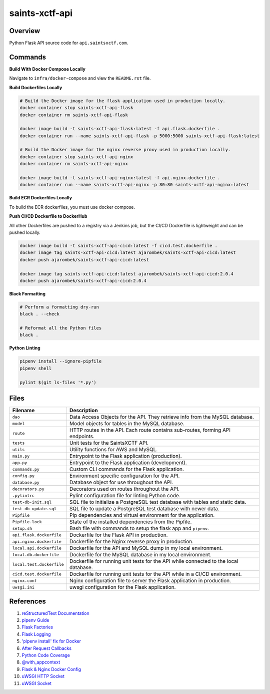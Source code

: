 saints-xctf-api
===============

Overview
--------

Python Flask API source code for ``api.saintsxctf.com``.

Commands
--------

**Build With Docker Compose Locally**

Navigate to ``infra/docker-compose`` and view the ``README.rst`` file.

**Build Dockerfiles Locally**

.. code-block:: bash

    # Build the Docker image for the flask application used in production locally.
    docker container stop saints-xctf-api-flask
    docker container rm saints-xctf-api-flask

    docker image build -t saints-xctf-api-flask:latest -f api.flask.dockerfile .
    docker container run --name saints-xctf-api-flask -p 5000:5000 saints-xctf-api-flask:latest

    # Build the Docker image for the nginx reverse proxy used in production locally.
    docker container stop saints-xctf-api-nginx
    docker container rm saints-xctf-api-nginx

    docker image build -t saints-xctf-api-nginx:latest -f api.nginx.dockerfile .
    docker container run --name saints-xctf-api-nginx -p 80:80 saints-xctf-api-nginx:latest

**Build ECR Dockerfiles Locally**

To build the ECR dockerfiles, you must use docker compose.

**Push CI/CD Dockerfile to DockerHub**

All other Dockerfiles are pushed to a registry via a Jenkins job, but the CI/CD Dockerfile is
lightweight and can be pushed locally.

.. code-block:: bash

    docker image build -t saints-xctf-api-cicd:latest -f cicd.test.dockerfile .
    docker image tag saints-xctf-api-cicd:latest ajarombek/saints-xctf-api-cicd:latest
    docker push ajarombek/saints-xctf-api-cicd:latest

    docker image tag saints-xctf-api-cicd:latest ajarombek/saints-xctf-api-cicd:2.0.4
    docker push ajarombek/saints-xctf-api-cicd:2.0.4

**Black Formatting**

.. code-block:: bash

    # Perform a formatting dry-run
    black . --check

    # Reformat all the Python files
    black .

**Python Linting**

.. code-block:: bash

    pipenv install --ignore-pipfile
    pipenv shell

    pylint $(git ls-files '*.py')

Files
-----

+-----------------------------+----------------------------------------------------------------------------------------------+
| Filename                    | Description                                                                                  |
+=============================+==============================================================================================+
| ``dao``                     | Data Access Objects for the API.  They retrieve info from the MySQL database.                |
+-----------------------------+----------------------------------------------------------------------------------------------+
| ``model``                   | Model objects for tables in the MySQL database.                                              |
+-----------------------------+----------------------------------------------------------------------------------------------+
| ``route``                   | HTTP routes in the API.  Each route contains sub-routes, forming API endpoints.              |
+-----------------------------+----------------------------------------------------------------------------------------------+
| ``tests``                   | Unit tests for the SaintsXCTF API.                                                           |
+-----------------------------+----------------------------------------------------------------------------------------------+
| ``utils``                   | Utility functions for AWS and MySQL.                                                         |
+-----------------------------+----------------------------------------------------------------------------------------------+
| ``main.py``                 | Entrypoint to the Flask application (production).                                            |
+-----------------------------+----------------------------------------------------------------------------------------------+
| ``app.py``                  | Entrypoint to the Flask application (development).                                           |
+-----------------------------+----------------------------------------------------------------------------------------------+
| ``commands.py``             | Custom CLI commands for the Flask application.                                               |
+-----------------------------+----------------------------------------------------------------------------------------------+
| ``config.py``               | Environment specific configuration for the API.                                              |
+-----------------------------+----------------------------------------------------------------------------------------------+
| ``database.py``             | Database object for use throughout the API.                                                  |
+-----------------------------+----------------------------------------------------------------------------------------------+
| ``decorators.py``           | Decorators used on routes throughout the API.                                                |
+-----------------------------+----------------------------------------------------------------------------------------------+
| ``.pylintrc``               | Pylint configuration file for linting Python code.                                           |
+-----------------------------+----------------------------------------------------------------------------------------------+
| ``test-db-init.sql``        | SQL file to initialize a PostgreSQL test database with tables and static data.               |
+-----------------------------+----------------------------------------------------------------------------------------------+
| ``test-db-update.sql``      | SQL file to update a PostgreSQL test database with newer data.                               |
+-----------------------------+----------------------------------------------------------------------------------------------+
| ``Pipfile``                 | Pip dependencies and virtual environment for the application.                                |
+-----------------------------+----------------------------------------------------------------------------------------------+
| ``Pipfile.lock``            | State of the installed dependencies from the Pipfile.                                        |
+-----------------------------+----------------------------------------------------------------------------------------------+
| ``setup.sh``                | Bash file with commands to setup the flask app and ``pipenv``.                               |
+-----------------------------+----------------------------------------------------------------------------------------------+
| ``api.flask.dockerfile``    | Dockerfile for the Flask API in production.                                                  |
+-----------------------------+----------------------------------------------------------------------------------------------+
| ``api.nginx.dockerfile``    | Dockerfile for the Nginx reverse proxy in production.                                        |
+-----------------------------+----------------------------------------------------------------------------------------------+
| ``local.api.dockerfile``    | Dockerfile for the API and MySQL dump in my local environment.                               |
+-----------------------------+----------------------------------------------------------------------------------------------+
| ``local.db.dockerfile``     | Dockerfile for the MySQL database in my local environment.                                   |
+-----------------------------+----------------------------------------------------------------------------------------------+
| ``local.test.dockerfile``   | Dockerfile for running unit tests for the API while connected to the local database.         |
+-----------------------------+----------------------------------------------------------------------------------------------+
| ``cicd.test.dockerfile``    | Dockerfile for running unit tests for the API while in a CI/CD environment.                  |
+-----------------------------+----------------------------------------------------------------------------------------------+
| ``nginx.conf``              | Nginx configuration file to server the Flask application in production.                      |
+-----------------------------+----------------------------------------------------------------------------------------------+
| ``uwsgi.ini``               | uwsgi configuration for the Flask application.                                               |
+-----------------------------+----------------------------------------------------------------------------------------------+

References
----------

1) `reStructuredText Documentation <http://docutils.sourceforge.net/docs/user/rst/quickref.html>`_
2) `pipenv Guide <https://realpython.com/pipenv-guide/>`_
3) `Flask Factories <http://flask.pocoo.org/docs/1.0/patterns/appfactories/>`_
4) `Flask Logging <http://flask.pocoo.org/docs/1.0/logging/>`_
5) `'pipenv install' fix for Docker <https://stackoverflow.com/a/49705601>`_
6) `After Request Callbacks <http://flask.pocoo.org/snippets/53/>`_
7) `Python Code Coverage <https://coverage.readthedocs.io/en/v4.5.x/api_coverage.html>`_
8) `@with_appcontext <https://stackoverflow.com/a/51824469>`_
9) `Flask & Nginx Docker Config <https://medium.com/bitcraft/docker-composing-a-python-3-flask-app-line-by-line-93b721105777>`_
10) `uWSGI HTTP Socket <https://stackoverflow.com/a/48256692>`_
11) `uWSGI Socket <https://stackoverflow.com/a/54693460>`_
